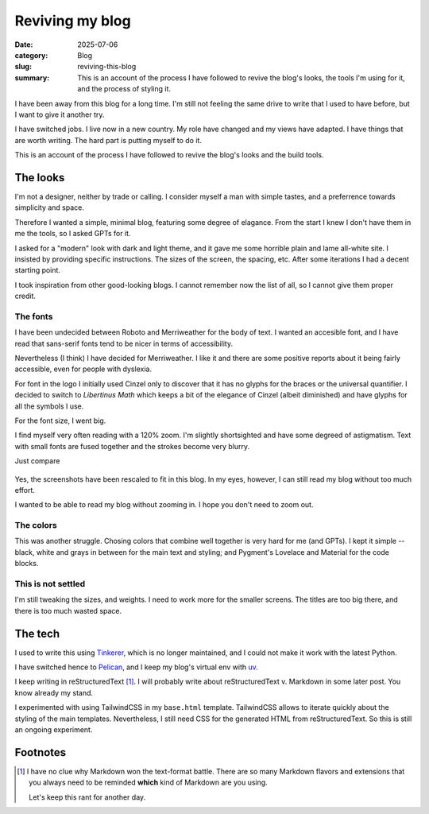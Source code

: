==================
 Reviving my blog
==================

:date: 2025-07-06
:category: Blog
:slug: reviving-this-blog

:summary: This is an account of the process I have followed to revive the
          blog's looks, the tools I'm using for it, and the process of styling
          it.

I have been away from this blog for a long time.  I'm still not feeling the
same drive to write that I used to have before, but I want to give it another
try.

I have switched jobs. I live now in a new country.  My role have changed and
my views have adapted.  I have things that are worth writing.  The hard part
is putting myself to do it.

This is an account of the process I have followed to revive the blog's looks
and the build tools.

The looks
=========

I'm not a designer, neither by trade or calling.  I consider myself a man with
simple tastes, and a preferrence towards simplicity and space.

Therefore I wanted a simple, minimal blog, featuring some degree of elagance.
From the start I knew I don't have them in me the tools, so I asked GPTs for
it.

I asked for a "modern" look with dark and light theme, and it gave me some
horrible plain and lame all-white site.  I insisted by providing specific
instructions.  The sizes of the screen, the spacing, etc.  After some
iterations I had a decent starting point.

I took inspiration from other good-looking blogs.  I cannot remember now the
list of all, so I cannot give them proper credit.


The fonts
---------

I have been undecided between Roboto and Merriweather for the body of text.  I
wanted an accesible font, and I have read that sans-serif fonts tend to be
nicer in terms of accessibility.

Nevertheless (I think) I have decided for Merriweather.  I like it and there
are some positive reports about it being fairly accessible, even for people
with dyslexia.

For font in the logo I initially used Cinzel only to discover that it has no
glyphs for the braces or the universal quantifier.  I decided to switch to
*Libertinus Math* which keeps a bit of the elegance of Cinzel (albeit
diminished) and have glyphs for all the symbols I use.

For the font size, I went big.

I find myself very often reading with a 120% zoom.  I'm slightly shortsighted
and have some degreed of astigmatism.  Text with small fonts are fused
together and the strokes become very blurry.

Just compare

.. figure:: /images/2025/blog-revival-font-size.png
   :alt: Side-by-side of my blog and TailwindCSS' Typography Post.
   :width: 90%

Yes, the screenshots have been rescaled to fit in this blog.  In my eyes,
however, I can still read my blog without too much effort.

I wanted to be able to read my blog without zooming in.  I hope you don't need
to zoom out.


The colors
----------

This was another struggle.  Chosing colors that combine well together is very
hard for me (and GPTs).  I kept it simple -- black, white and grays in between
for the main text and styling; and Pygment's Lovelace and Material for the
code blocks.


This is not settled
-------------------

I'm still tweaking the sizes, and weights.  I need to work more for the
smaller screens.  The titles are too big there, and there is too much wasted
space.


The tech
========

I used to write this using Tinkerer_, which is no longer maintained, and I
could not make it work with the latest Python.

I have switched hence to Pelican_, and I keep my blog's virtual env with
`uv`_.

I keep writing in reStructuredText [#markdown-rant]_.  I will probably write
about reStructuredText v. Markdown in some later post.  You know already my
stand.

I experimented with using TailwindCSS in my ``base.html`` template.
TailwindCSS allows to iterate quickly about the styling of the main templates.
Nevertheless, I still need CSS for the generated HTML from reStructuredText.
So this is still an ongoing experiment.


.. _Tinkerer: https://pypi.org/project/Tinkerer/
.. _uv: https://docs.astral.sh/uv/
.. _Pelican: https://getpelican.com/


Footnotes
=========

.. [#markdown-rant] I have no clue why Markdown won the text-format battle.
   There are so many Markdown flavors and extensions that you always need to
   be reminded **which** kind of Markdown are you using.

   Let's keep this rant for another day.
